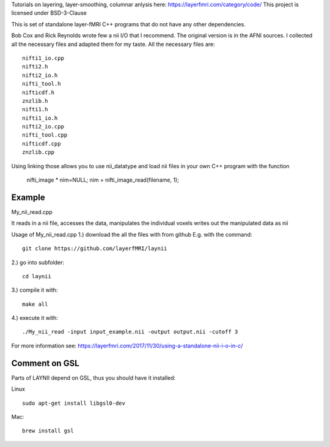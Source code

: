 .. -*- mode: rst -*-

Tutorials on layering, layer-smoothing, columnar anlysis here: https://layerfmri.com/category/code/
This project is licensed under BSD-3-Clause

.. image:: https://layerfmri.files.wordpress.com/2018/01/sensory_motor_grid.png
    :width: 18px
    :target: https://layerfmri.files.wordpress.com/2018/01/sensory_motor_grid.png
    :alt: example image with layers and columns

    
This is set of standalone layer-fMRI C++ programs that do not have any other dependencies. 


Bob Cox and Rick Reynolds wrote few a nii I/O that I recommend. The original version is in the AFNI sources. 
I collected all the necessary files and adapted them for my taste. All the necessary files are::

    nifti1_io.cpp
    nifti2.h
    nifti2_io.h
    nifti_tool.h
    nifticdf.h
    znzlib.h
    nifti1.h
    nifti1_io.h
    nifti2_io.cpp
    nifti_tool.cpp
    nifticdf.cpp
    znzlib.cpp
    
Using linking those allows you to use nii_datatype and load nii files in your own C++ program with the function


    nifti_image * nim=NULL;
    nim = nifti_image_read(filename, 1);

Example
======

My_nii_read.cpp

It reads in a nii file, accesses the data, manipulates the individual voxels writes out the manipulated data as nii


Usage of My_nii_read.cpp
1.) download the all the files with from github E.g. with the command::

    git clone https://github.com/layerfMRI/laynii
    
2.) go into subfolder::

    cd laynii
    
3.) compile it with::

    make all
    
4.) execute it with::

   ./My_nii_read -input input_example.nii -output output.nii -cutoff 3


For more information see: https://layerfmri.com/2017/11/30/using-a-standalone-nii-i-o-in-c/ 

Comment on GSL
======
Parts of LAYNII depend on GSL, thus you should have it installed:


Linux ::

    sudo apt-get install libgsl0-dev


Mac::


    brew install gsl


